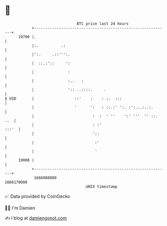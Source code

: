 * 👋

#+begin_example
                                   BTC price last 24 hours                    
               +------------------------------------------------------------+ 
         19700 |.                                                           | 
               |:.          .:                                              | 
               |':.     .::''':.                                            | 
               |  ::.:'::     ':                                            | 
               |               :                                            | 
               |               :..   :                                      | 
               |               ':: ..::::.     .                            | 
   $ USD       |                  ::'    :    : :.  :::                     | 
               |                  '      ':   : ::.:' ':. :':...:..:.       | 
               |                          :  :  ' ''    ':' '''  '' ::. ..  | 
               |                          : :'                        :::'  | 
               |                          '::                               | 
               |                           :'                               | 
               |                           '                                | 
         19000 |                                                            | 
               +------------------------------------------------------------+ 
                1666080000                                        1666170000  
                                       UNIX timestamp                         
#+end_example
📈 Data provided by CoinGecko

🧑‍💻 I'm Damien

✍️ I blog at [[https://www.damiengonot.com][damiengonot.com]]
